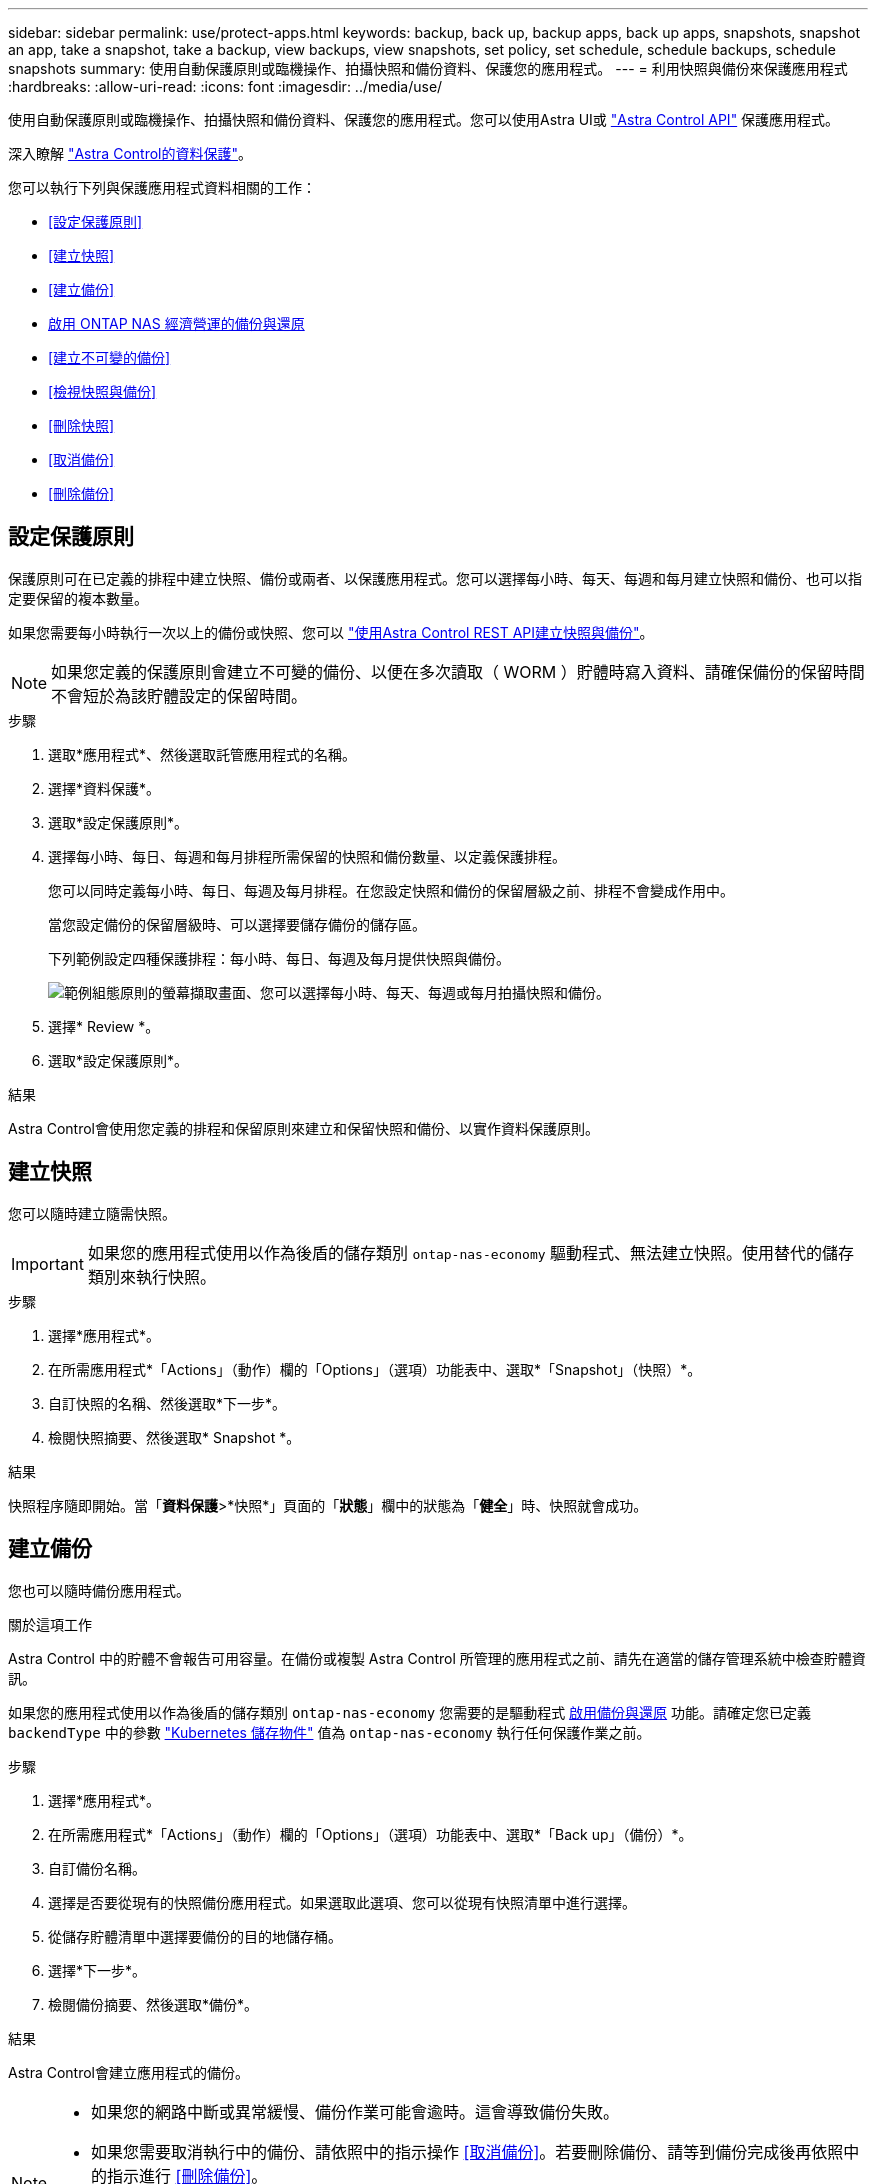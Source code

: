 ---
sidebar: sidebar 
permalink: use/protect-apps.html 
keywords: backup, back up, backup apps, back up apps, snapshots, snapshot an app, take a snapshot, take a backup, view backups, view snapshots, set policy, set schedule, schedule backups, schedule snapshots 
summary: 使用自動保護原則或臨機操作、拍攝快照和備份資料、保護您的應用程式。 
---
= 利用快照與備份來保護應用程式
:hardbreaks:
:allow-uri-read: 
:icons: font
:imagesdir: ../media/use/


[role="lead"]
使用自動保護原則或臨機操作、拍攝快照和備份資料、保護您的應用程式。您可以使用Astra UI或 https://docs.netapp.com/us-en/astra-automation/index.html["Astra Control API"^] 保護應用程式。

深入瞭解 link:../learn/data-protection.html["Astra Control的資料保護"^]。

您可以執行下列與保護應用程式資料相關的工作：

* <<設定保護原則>>
* <<建立快照>>
* <<建立備份>>
* <<啟用 ONTAP NAS 經濟營運的備份與還原>>
* <<建立不可變的備份>>
* <<檢視快照與備份>>
* <<刪除快照>>
* <<取消備份>>
* <<刪除備份>>




== 設定保護原則

保護原則可在已定義的排程中建立快照、備份或兩者、以保護應用程式。您可以選擇每小時、每天、每週和每月建立快照和備份、也可以指定要保留的複本數量。

如果您需要每小時執行一次以上的備份或快照、您可以 https://docs.netapp.com/us-en/astra-automation/workflows/workflows_before.html["使用Astra Control REST API建立快照與備份"^]。


NOTE: 如果您定義的保護原則會建立不可變的備份、以便在多次讀取（ WORM ）貯體時寫入資料、請確保備份的保留時間不會短於為該貯體設定的保留時間。

.步驟
. 選取*應用程式*、然後選取託管應用程式的名稱。
. 選擇*資料保護*。
. 選取*設定保護原則*。
. 選擇每小時、每日、每週和每月排程所需保留的快照和備份數量、以定義保護排程。
+
您可以同時定義每小時、每日、每週及每月排程。在您設定快照和備份的保留層級之前、排程不會變成作用中。

+
當您設定備份的保留層級時、可以選擇要儲存備份的儲存區。

+
下列範例設定四種保護排程：每小時、每日、每週及每月提供快照與備份。

+
image:screenshot-protection-policy.png["範例組態原則的螢幕擷取畫面、您可以選擇每小時、每天、每週或每月拍攝快照和備份。"]

. 選擇* Review *。
. 選取*設定保護原則*。


.結果
Astra Control會使用您定義的排程和保留原則來建立和保留快照和備份、以實作資料保護原則。



== 建立快照

您可以隨時建立隨需快照。


IMPORTANT: 如果您的應用程式使用以作為後盾的儲存類別 `ontap-nas-economy` 驅動程式、無法建立快照。使用替代的儲存類別來執行快照。

.步驟
. 選擇*應用程式*。
. 在所需應用程式*「Actions」（動作）欄的「Options」（選項）功能表中、選取*「Snapshot」（快照）*。
. 自訂快照的名稱、然後選取*下一步*。
. 檢閱快照摘要、然後選取* Snapshot *。


.結果
快照程序隨即開始。當「*資料保護*>*快照*」頁面的「*狀態*」欄中的狀態為「*健全*」時、快照就會成功。



== 建立備份

您也可以隨時備份應用程式。

ifdef::azure[]

[NOTE]
====
請注意、當您備份託管在 Azure NetApp Files 儲存設備上的應用程式時、儲存空間的處理方式為何。請參閱 link:../learn/azure-storage.html#application-backups["應用程式備份"] 以取得更多資訊。

====
endif::azure[]

.關於這項工作
Astra Control 中的貯體不會報告可用容量。在備份或複製 Astra Control 所管理的應用程式之前、請先在適當的儲存管理系統中檢查貯體資訊。

如果您的應用程式使用以作為後盾的儲存類別 `ontap-nas-economy` 您需要的是驅動程式 <<啟用 ONTAP NAS 經濟營運的備份與還原,啟用備份與還原>> 功能。請確定您已定義 `backendType` 中的參數 https://docs.netapp.com/us-en/trident/trident-reference/objects.html#kubernetes-storageclass-objects["Kubernetes 儲存物件"^] 值為 `ontap-nas-economy` 執行任何保護作業之前。

.步驟
. 選擇*應用程式*。
. 在所需應用程式*「Actions」（動作）欄的「Options」（選項）功能表中、選取*「Back up」（備份）*。
. 自訂備份名稱。
. 選擇是否要從現有的快照備份應用程式。如果選取此選項、您可以從現有快照清單中進行選擇。
. 從儲存貯體清單中選擇要備份的目的地儲存桶。
. 選擇*下一步*。
. 檢閱備份摘要、然後選取*備份*。


.結果
Astra Control會建立應用程式的備份。

[NOTE]
====
* 如果您的網路中斷或異常緩慢、備份作業可能會逾時。這會導致備份失敗。
* 如果您需要取消執行中的備份、請依照中的指示操作 <<取消備份>>。若要刪除備份、請等到備份完成後再依照中的指示進行 <<刪除備份>>。
* 資料保護作業（複製、備份、還原）及後續持續調整磁碟區大小之後、UI中會顯示新的磁碟區大小、延遲最多20分鐘。資料保護作業只需幾分鐘就能成功完成、您可以使用儲存後端的管理軟體來確認磁碟區大小的變更。


====


== 啟用 ONTAP NAS 經濟營運的備份與還原

Astra Control Provisioner 提供備份與還原功能、可啟用以供使用的儲存後端使用 `ontap-nas-economy` 儲存類別：

.開始之前
* 您已啟用 Astra Control Provisioner 。
* 您已在 Astra Control 中定義應用程式。在您完成此程序之前、此應用程式的保護功能有限。
* 您有 `ontap-nas-economy` 已選取為儲存後端的預設儲存類別。


.展開以進行組態步驟
[%collapsible]
====
. 在 ONTAP 儲存後端執行下列動作：
+
.. 尋找裝載的 SVM `ontap-nas-economy`應用程式的基礎磁碟區。
.. 登入連線至 ONTAP 的終端機、並在其中建立磁碟區。
.. 隱藏 SVM 的快照目錄：
+

NOTE: 這項變更會影響整個 SVM 。隱藏目錄將繼續可供存取。

+
[source, console]
----
nfs modify -vserver <svm name> -v3-hide-snapshot enabled
----
+

IMPORTANT: 確認 ONTAP 儲存後端上的 Snapshot 目錄已隱藏。若未隱藏此目錄、可能會導致無法存取您的應用程式、尤其是在使用 NFSv3 的情況下。



. 在 Astra Trident 中執行下列動作：
+
.. 為每個以 ONTAP NAS 經濟型為基礎且與應用程式相關的 PV 啟用快照目錄：
+
[source, console]
----
tridentctl update volume <pv name> --snapshot-dir=true --pool-level=true -n trident
----
.. 確認已為每個相關的 PV 啟用快照目錄：
+
[source, console]
----
tridentctl get volume <pv name> -n trident -o yaml | grep snapshotDir
----
+
回應：

+
[listing]
----
snapshotDirectory: "true"
----


. 在 Astra Control 中、啟用所有相關的快照目錄之後、請重新整理應用程式、以便 Astra Control 識別變更的值。


.結果
應用程式已準備好使用 Astra Control 進行備份與還原。每個 PVC 也可供其他應用程式用於備份和還原。

====


== 建立不可變的備份

只要儲存備份的貯體上的保留原則禁止修改、刪除或覆寫不可變的備份、您可以將應用程式備份至已設定保留原則的儲存區、以建立不可變更的備份。請參閱 link:../learn/data-protection.html#immutable-backups["資料保護"^] 以取得有關使用不可變備份的重要資訊。

.開始之前
您需要使用保留原則來設定目的地貯體。根據您使用的儲存設備供應商而定、您的做法會有所不同。如需詳細資訊、請參閱儲存供應商文件：

* * Amazon Web Services * ： https://docs.aws.amazon.com/AmazonS3/latest/userguide/object-lock-console.html["建立貯體時啟用 S3 物件鎖定、並設定預設保留期間的「治理」預設保留模式"^]。
* * Google Cloud * ： https://cloud.google.com/storage/docs/using-bucket-lock["使用保留原則設定貯體、並指定保留期間"^]。
* * Microsoft Azure * ： https://learn.microsoft.com/en-us/azure/storage/blobs/immutable-policy-configure-container-scope?tabs=azure-portal["在容器層級範圍上設定具有時間型保留原則的 BLOB 儲存貯體"^]。
* * NetApp StorageGRID * ： https://docs.netapp.com/us-en/storagegrid-117/tenant/creating-s3-bucket.html["建立貯體時啟用 S3 物件鎖定、並設定預設保留期間的「符合」預設保留模式"^]。



NOTE: Astra Control 中的貯體不會報告可用容量。在備份或複製 Astra Control 所管理的應用程式之前、請先在適當的儲存管理系統中檢查貯體資訊。


IMPORTANT: 如果您的應用程式使用以作為後盾的儲存類別 `ontap-nas-economy` 驅動程式、請確定您已定義 `backendType` 中的參數 https://docs.netapp.com/us-en/trident/trident-reference/objects.html#kubernetes-storageclass-objects["Kubernetes 儲存物件"^] 值為 `ontap-nas-economy` 執行任何保護作業之前。

.步驟
. 選擇*應用程式*。
. 在所需應用程式*「Actions」（動作）欄的「Options」（選項）功能表中、選取*「Back up」（備份）*。
. 自訂備份名稱。
. 選擇是否要從現有的快照備份應用程式。如果選取此選項、您可以從現有快照清單中進行選擇。
. 從儲存貯體清單中選擇要備份的目的地儲存桶。一次寫入多次讀取（ WORM ）貯體名稱旁會顯示「鎖定」狀態。
+

NOTE: 如果貯體類型不受支援、則會在您將游標暫留在或選取該貯體時指出。

. 選擇*下一步*。
. 檢閱備份摘要、然後選取*備份*。


.結果
Astra Control 會建立應用程式的不可變備份。

[NOTE]
====
* 如果您的網路中斷或異常緩慢、備份作業可能會逾時。這會導致備份失敗。
* 如果您嘗試同時將同一個應用程式的兩個不可變備份建立到同一個儲存庫、 Astra Control 會防止第二個備份啟動。等到第一個備份完成後再開始另一個備份。
* 您無法取消執行中的不可變更備份。
* 資料保護作業（複製、備份、還原）及後續持續調整磁碟區大小之後、UI中會顯示新的磁碟區大小、延遲最多20分鐘。資料保護作業只需幾分鐘就能成功完成、您可以使用儲存後端的管理軟體來確認磁碟區大小的變更。


====


== 檢視快照與備份

您可以從「資料保護」索引標籤檢視應用程式的快照與備份。


NOTE: 不可變的備份會在其所使用的貯體旁邊顯示「鎖定」狀態。

.步驟
. 選取*應用程式*、然後選取託管應用程式的名稱。
. 選擇*資料保護*。
+
快照預設會顯示。

. 選擇*備份*以參考備份清單。




== 刪除快照

刪除不再需要的排程或隨需快照。

.步驟
. 選取*應用程式*、然後選取託管應用程式的名稱。
. 選擇*資料保護*。
. 在所需快照*「Actions」（動作）欄的「Options」（選項）功能表中、選取*「Delete snapshot」（刪除快照）*。
. 輸入「DELETE」一詞以確認刪除、然後選取*「Yes、Delete snapshot *（是、刪除快照*）」。


.結果
Astra Control會刪除快照。



== 取消備份

您可以取消進行中的備份。


TIP: 若要取消備份、備份必須在中 `Running` 州/省。您無法取消中的備份 `Pending` 州/省。


NOTE: 您無法取消執行中的不可變更備份。

.步驟
. 選取*應用程式*、然後選取應用程式名稱。
. 選擇*資料保護*。
. 選擇*備份*。
. 在所需備份*「Actions」（動作）*欄的「Options」（選項）功能表中、選取*「Cancel*」（取消*）。
. 輸入「cancel」一詞以確認操作、然後選擇「* Yes、cancel backup*（是、取消備份*）」。




== 刪除備份

刪除不再需要的排程或隨需備份。


NOTE: 如果您需要取消執行中的備份、請依照中的指示操作 <<取消備份>>。若要刪除備份、請等到備份完成後再使用這些指示。


NOTE: 您無法在保留期間到期之前刪除不可變更的備份。

.步驟
. 選取*應用程式*、然後選取應用程式名稱。
. 選擇*資料保護*。
. 選擇*備份*。
. 在所需備份*「Actions」（動作）*欄的「Options」（選項）功能表中、選取*「Delete backup*」（刪除備份*）。
. 輸入「DELETE」一詞以確認刪除、然後選取*「Yes、Delete backup*（是、刪除備份*）」。


.結果
Astra Control會刪除備份。
